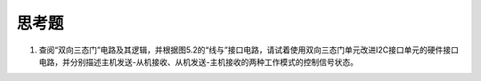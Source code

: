 ===========================
 思考题
===========================

1. 查阅“双向三态门”电路及其逻辑，并根据图5.2的“线与”接口电路，请试着使用双向三态门单元改进I2C接口单元的硬件接口电路，并分别描述主机发送-从机接收、从机发送-主机接收的两种工作模式的控制信号状态。


